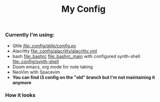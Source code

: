 #+title: My Config


*** Currently I'm using:
+ Qtile [[QTILE][file:.config/qtile/config.py]]
+ Alacritty [[file:.config/alacritty/alacritty.yml]]
+ bash [[file:.bashrc]] [[file:.bashrc_main]] with configured synth-shell [[file:.config/synth-shell]]
+ Doom emacs, org mode for note taking
+ NeoVim wtih Spacevim
+ *You can find i3 config on the "old" branch but I'm not maintaining it anymore*
*** How it looks
[[file:Pictures/Screenshots/qtile-vim-cava-07-10.png]]
